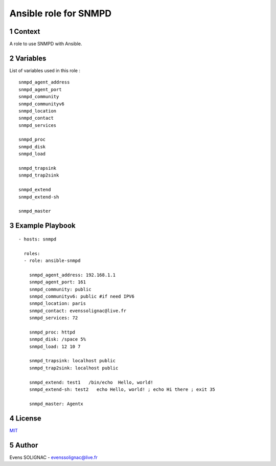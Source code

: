 Ansible role for SNMPD
#######################
.. sectnum::

Context
========

A role to use SNMPD with Ansible.

Variables
===========

List of variables used in this role :

::

   snmpd_agent_address 
   snmpd_agent_port 
   snmpd_community 
   snmpd_communityv6
   snmpd_location 
   snmpd_contact 
   snmpd_services
	
   snmpd_proc
   snmpd_disk
   snmpd_load
   
   snmpd_trapsink 
   snmpd_trap2sink 

   snmpd_extend 
   snmpd_extend-sh 
   
   snmpd_master 
   
Example Playbook
==================
::

   - hosts: snmpd

     roles:
     - role: ansible-snmpd

       snmpd_agent_address: 192.168.1.1
       snmpd_agent_port: 161
       snmpd_community: public
       snmpd_communityv6: public #if need IPV6
       snmpd_location: paris
       snmpd_contact: evenssolignac@live.fr
       snmpd_services: 72

       snmpd_proc: httpd
       snmpd_disk: /space 5%
       snmpd_load: 12 10 7

       snmpd_trapsink: localhost public
       snmpd_trap2sink: localhost public

       snmpd_extend: test1   /bin/echo  Hello, world!
       snmpd_extend-sh: test2   echo Hello, world! ; echo Hi there ; exit 35

       snmpd_master: Agentx

License
============

MIT_

.. _MIT: LICENSE

Author
=======

Evens SOLIGNAC - evenssolignac@live.fr
   
